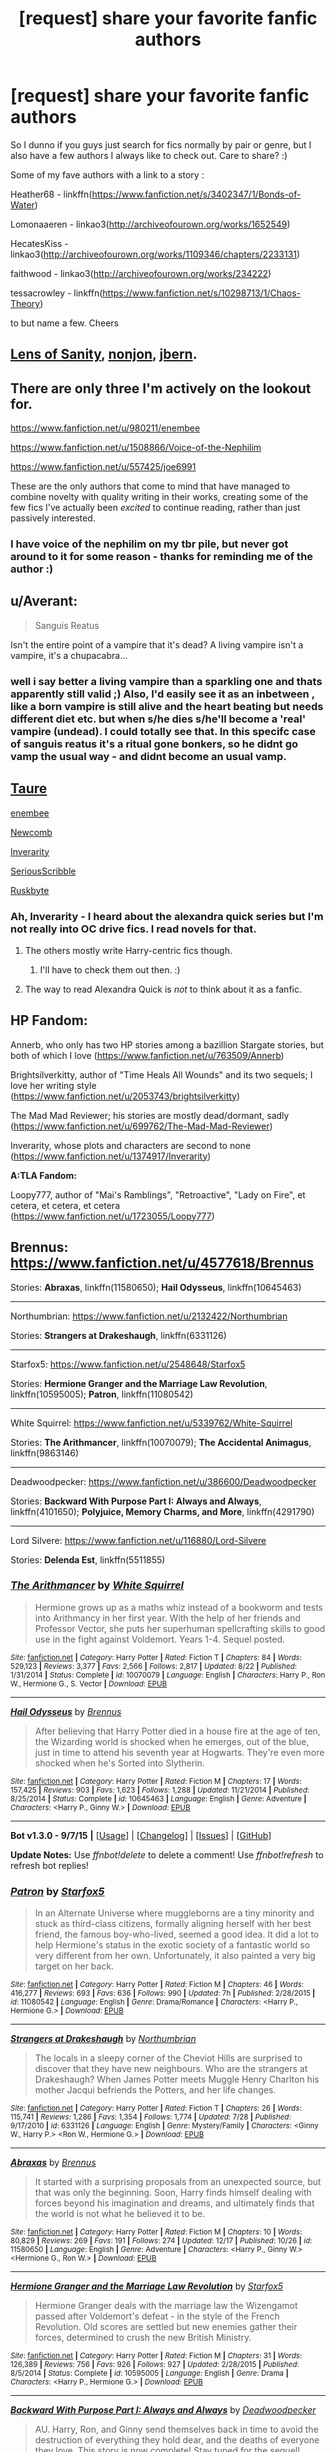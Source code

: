 #+TITLE: [request] share your favorite fanfic authors

* [request] share your favorite fanfic authors
:PROPERTIES:
:Author: MintMousse
:Score: 10
:DateUnix: 1452360818.0
:DateShort: 2016-Jan-09
:FlairText: Request
:END:
So I dunno if you guys just search for fics normally by pair or genre, but I also have a few authors I always like to check out. Care to share? :)

Some of my fave authors with a link to a story :

Heather68 - linkffn([[https://www.fanfiction.net/s/3402347/1/Bonds-of-Water]])

Lomonaaeren - linkao3([[http://archiveofourown.org/works/1652549]])

HecatesKiss - linkao3([[http://archiveofourown.org/works/1109346/chapters/2233131]])

faithwood - linkao3([[http://archiveofourown.org/works/234222]])

tessacrowley - linkffn([[https://www.fanfiction.net/s/10298713/1/Chaos-Theory]])

to but name a few. Cheers


** [[https://www.fanfiction.net/u/2468907/Lens-of-Sanity][Lens of Sanity]], [[https://www.fanfiction.net/u/649528/nonjon][nonjon]], [[https://www.fanfiction.net/u/940359/jbern][jbern]].
:PROPERTIES:
:Author: deirox
:Score: 6
:DateUnix: 1452378813.0
:DateShort: 2016-Jan-10
:END:


** There are only three I'm actively on the lookout for.

[[https://www.fanfiction.net/u/980211/enembee]]

[[https://www.fanfiction.net/u/1508866/Voice-of-the-Nephilim]]

[[https://www.fanfiction.net/u/557425/joe6991]]

These are the only authors that come to mind that have managed to combine novelty with quality writing in their works, creating some of the few fics I've actually been /excited/ to continue reading, rather than just passively interested.
:PROPERTIES:
:Author: Pashow
:Score: 6
:DateUnix: 1452362367.0
:DateShort: 2016-Jan-09
:END:

*** I have voice of the nephilim on my tbr pile, but never got around to it for some reason - thanks for reminding me of the author :)
:PROPERTIES:
:Author: MintMousse
:Score: 2
:DateUnix: 1452388840.0
:DateShort: 2016-Jan-10
:END:


** u/Averant:
#+begin_quote
  Sanguis Reatus
#+end_quote

Isn't the entire point of a vampire that it's dead? A living vampire isn't a vampire, it's a chupacabra...
:PROPERTIES:
:Author: Averant
:Score: 3
:DateUnix: 1452371801.0
:DateShort: 2016-Jan-10
:END:

*** well i say better a living vampire than a sparkling one and thats apparently still valid ;) Also, I'd easily see it as an inbetween , like a born vampire is still alive and the heart beating but needs different diet etc. but when s/he dies s/he'll become a 'real' vampire (undead). I could totally see that. In this specifc case of sanguis reatus it's a ritual gone bonkers, so he didnt go vamp the usual way - and didnt become an usual vamp.
:PROPERTIES:
:Author: MintMousse
:Score: 1
:DateUnix: 1452388543.0
:DateShort: 2016-Jan-10
:END:


** [[https://www.fanfiction.net/u/883762/Taure][Taure]]

[[https://www.fanfiction.net/u/980211/enembee][enembee]]

[[https://www.fanfiction.net/u/4727972/Newcomb][Newcomb]]

[[https://www.fanfiction.net/u/1374917/Inverarity][Inverarity]]

[[https://www.fanfiction.net/u/1232425/SeriousScribble][SeriousScribble]]

[[https://www.fanfiction.net/u/226550/Ruskbyte][Ruskbyte]]
:PROPERTIES:
:Score: 6
:DateUnix: 1452364780.0
:DateShort: 2016-Jan-09
:END:

*** Ah, Inverarity - I heard about the alexandra quick series but I'm not really into OC drive fics. I read novels for that.
:PROPERTIES:
:Author: MintMousse
:Score: 2
:DateUnix: 1452389709.0
:DateShort: 2016-Jan-10
:END:

**** The others mostly write Harry-centric fics though.
:PROPERTIES:
:Score: 2
:DateUnix: 1452391912.0
:DateShort: 2016-Jan-10
:END:

***** I'll have to check them out then. :)
:PROPERTIES:
:Author: MintMousse
:Score: 2
:DateUnix: 1452407841.0
:DateShort: 2016-Jan-10
:END:


**** The way to read Alexandra Quick is /not/ to think about it as a fanfic.
:PROPERTIES:
:Author: Karinta
:Score: 1
:DateUnix: 1452531554.0
:DateShort: 2016-Jan-11
:END:


** *HP Fandom:*

Annerb, who only has two HP stories among a bazillion Stargate stories, but both of which I love ([[https://www.fanfiction.net/u/763509/Annerb]])

Brightsilverkitty, author of "Time Heals All Wounds" and its two sequels; I love her writing style ([[https://www.fanfiction.net/u/2053743/brightsilverkitty]])

The Mad Mad Reviewer; his stories are mostly dead/dormant, sadly ([[https://www.fanfiction.net/u/699762/The-Mad-Mad-Reviewer]])

Inverarity, whose plots and characters are second to none ([[https://www.fanfiction.net/u/1374917/Inverarity]])

*A:TLA Fandom:*

Loopy777, author of "Mai's Ramblings", "Retroactive", "Lady on Fire", et cetera, et cetera, et cetera ([[https://www.fanfiction.net/u/1723055/Loopy777]])
:PROPERTIES:
:Author: Karinta
:Score: 2
:DateUnix: 1452531075.0
:DateShort: 2016-Jan-11
:END:


** Brennus: [[https://www.fanfiction.net/u/4577618/Brennus]]

Stories: *Abraxas*, linkffn(11580650); *Hail Odysseus*, linkffn(10645463)

--------------

Northumbrian: [[https://www.fanfiction.net/u/2132422/Northumbrian]]

Stories: *Strangers at Drakeshaugh*, linkffn(6331126)

--------------

Starfox5: [[https://www.fanfiction.net/u/2548648/Starfox5]]

Stories: *Hermione Granger and the Marriage Law Revolution*, linkffn(10595005); *Patron*, linkffn(11080542)

--------------

White Squirrel: [[https://www.fanfiction.net/u/5339762/White-Squirrel]]

Stories: *The Arithmancer*, linkffn(10070079); *The Accidental Animagus*, linkffn(9863146)

--------------

Deadwoodpecker: [[https://www.fanfiction.net/u/386600/Deadwoodpecker]]

Stories: *Backward With Purpose Part I: Always and Always*, linkffn(4101650); *Polyjuice, Memory Charms, and More*, linkffn(4291790)

--------------

Lord Silvere: [[https://www.fanfiction.net/u/116880/Lord-Silvere]]

Stories: *Delenda Est*, linkffn(5511855)
:PROPERTIES:
:Author: InquisitorCOC
:Score: 2
:DateUnix: 1452387481.0
:DateShort: 2016-Jan-10
:END:

*** [[http://www.fanfiction.net/s/10070079/1/][*/The Arithmancer/*]] by [[https://www.fanfiction.net/u/5339762/White-Squirrel][/White Squirrel/]]

#+begin_quote
  Hermione grows up as a maths whiz instead of a bookworm and tests into Arithmancy in her first year. With the help of her friends and Professor Vector, she puts her superhuman spellcrafting skills to good use in the fight against Voldemort. Years 1-4. Sequel posted.
#+end_quote

^{/Site/: [[http://www.fanfiction.net/][fanfiction.net]] *|* /Category/: Harry Potter *|* /Rated/: Fiction T *|* /Chapters/: 84 *|* /Words/: 529,123 *|* /Reviews/: 3,377 *|* /Favs/: 2,566 *|* /Follows/: 2,817 *|* /Updated/: 8/22 *|* /Published/: 1/31/2014 *|* /Status/: Complete *|* /id/: 10070079 *|* /Language/: English *|* /Characters/: Harry P., Ron W., Hermione G., S. Vector *|* /Download/: [[http://www.p0ody-files.com/ff_to_ebook/mobile/makeEpub.php?id=10070079][EPUB]]}

--------------

[[http://www.fanfiction.net/s/10645463/1/][*/Hail Odysseus/*]] by [[https://www.fanfiction.net/u/4577618/Brennus][/Brennus/]]

#+begin_quote
  After believing that Harry Potter died in a house fire at the age of ten, the Wizarding world is shocked when he emerges, out of the blue, just in time to attend his seventh year at Hogwarts. They're even more shocked when he's Sorted into Slytherin.
#+end_quote

^{/Site/: [[http://www.fanfiction.net/][fanfiction.net]] *|* /Category/: Harry Potter *|* /Rated/: Fiction M *|* /Chapters/: 17 *|* /Words/: 157,425 *|* /Reviews/: 903 *|* /Favs/: 1,623 *|* /Follows/: 1,288 *|* /Updated/: 11/21/2014 *|* /Published/: 8/25/2014 *|* /Status/: Complete *|* /id/: 10645463 *|* /Language/: English *|* /Genre/: Adventure *|* /Characters/: <Harry P., Ginny W.> *|* /Download/: [[http://www.p0ody-files.com/ff_to_ebook/mobile/makeEpub.php?id=10645463][EPUB]]}

--------------

*Bot v1.3.0 - 9/7/15* *|* [[[https://github.com/tusing/reddit-ffn-bot/wiki/Usage][Usage]]] | [[[https://github.com/tusing/reddit-ffn-bot/wiki/Changelog][Changelog]]] | [[[https://github.com/tusing/reddit-ffn-bot/issues/][Issues]]] | [[[https://github.com/tusing/reddit-ffn-bot/][GitHub]]]

*Update Notes:* Use /ffnbot!delete/ to delete a comment! Use /ffnbot!refresh/ to refresh bot replies!
:PROPERTIES:
:Author: FanfictionBot
:Score: 1
:DateUnix: 1452387533.0
:DateShort: 2016-Jan-10
:END:


*** [[http://www.fanfiction.net/s/11080542/1/][*/Patron/*]] by [[https://www.fanfiction.net/u/2548648/Starfox5][/Starfox5/]]

#+begin_quote
  In an Alternate Universe where muggleborns are a tiny minority and stuck as third-class citizens, formally aligning herself with her best friend, the famous boy-who-lived, seemed a good idea. It did a lot to help Hermione's status in the exotic society of a fantastic world so very different from her own. Unfortunately, it also painted a very big target on her back.
#+end_quote

^{/Site/: [[http://www.fanfiction.net/][fanfiction.net]] *|* /Category/: Harry Potter *|* /Rated/: Fiction M *|* /Chapters/: 46 *|* /Words/: 416,277 *|* /Reviews/: 693 *|* /Favs/: 636 *|* /Follows/: 990 *|* /Updated/: 7h *|* /Published/: 2/28/2015 *|* /id/: 11080542 *|* /Language/: English *|* /Genre/: Drama/Romance *|* /Characters/: <Harry P., Hermione G.> *|* /Download/: [[http://www.p0ody-files.com/ff_to_ebook/mobile/makeEpub.php?id=11080542][EPUB]]}

--------------

[[http://www.fanfiction.net/s/6331126/1/][*/Strangers at Drakeshaugh/*]] by [[https://www.fanfiction.net/u/2132422/Northumbrian][/Northumbrian/]]

#+begin_quote
  The locals in a sleepy corner of the Cheviot Hills are surprised to discover that they have new neighbours. Who are the strangers at Drakeshaugh? When James Potter meets Muggle Henry Charlton his mother Jacqui befriends the Potters, and her life changes.
#+end_quote

^{/Site/: [[http://www.fanfiction.net/][fanfiction.net]] *|* /Category/: Harry Potter *|* /Rated/: Fiction T *|* /Chapters/: 26 *|* /Words/: 115,741 *|* /Reviews/: 1,286 *|* /Favs/: 1,354 *|* /Follows/: 1,774 *|* /Updated/: 7/28 *|* /Published/: 9/17/2010 *|* /id/: 6331126 *|* /Language/: English *|* /Genre/: Mystery/Family *|* /Characters/: <Ginny W., Harry P.> <Ron W., Hermione G.> *|* /Download/: [[http://www.p0ody-files.com/ff_to_ebook/mobile/makeEpub.php?id=6331126][EPUB]]}

--------------

[[http://www.fanfiction.net/s/11580650/1/][*/Abraxas/*]] by [[https://www.fanfiction.net/u/4577618/Brennus][/Brennus/]]

#+begin_quote
  It started with a surprising proposals from an unexpected source, but that was only the beginning. Soon, Harry finds himself dealing with forces beyond his imagination and dreams, and ultimately finds that the world is not what he believed it to be.
#+end_quote

^{/Site/: [[http://www.fanfiction.net/][fanfiction.net]] *|* /Category/: Harry Potter *|* /Rated/: Fiction M *|* /Chapters/: 10 *|* /Words/: 80,829 *|* /Reviews/: 269 *|* /Favs/: 191 *|* /Follows/: 274 *|* /Updated/: 12/17 *|* /Published/: 10/26 *|* /id/: 11580650 *|* /Language/: English *|* /Genre/: Adventure *|* /Characters/: <Harry P., Ginny W.> <Hermione G., Ron W.> *|* /Download/: [[http://www.p0ody-files.com/ff_to_ebook/mobile/makeEpub.php?id=11580650][EPUB]]}

--------------

[[http://www.fanfiction.net/s/10595005/1/][*/Hermione Granger and the Marriage Law Revolution/*]] by [[https://www.fanfiction.net/u/2548648/Starfox5][/Starfox5/]]

#+begin_quote
  Hermione Granger deals with the marriage law the Wizengamot passed after Voldemort's defeat - in the style of the French Revolution. Old scores are settled but new enemies gather their forces, determined to crush the new British Ministry.
#+end_quote

^{/Site/: [[http://www.fanfiction.net/][fanfiction.net]] *|* /Category/: Harry Potter *|* /Rated/: Fiction M *|* /Chapters/: 31 *|* /Words/: 126,389 *|* /Reviews/: 756 *|* /Favs/: 926 *|* /Follows/: 927 *|* /Updated/: 2/28/2015 *|* /Published/: 8/5/2014 *|* /Status/: Complete *|* /id/: 10595005 *|* /Language/: English *|* /Genre/: Drama *|* /Characters/: <Harry P., Hermione G.> *|* /Download/: [[http://www.p0ody-files.com/ff_to_ebook/mobile/makeEpub.php?id=10595005][EPUB]]}

--------------

[[http://www.fanfiction.net/s/4101650/1/][*/Backward With Purpose Part I: Always and Always/*]] by [[https://www.fanfiction.net/u/386600/Deadwoodpecker][/Deadwoodpecker/]]

#+begin_quote
  AU. Harry, Ron, and Ginny send themselves back in time to avoid the destruction of everything they hold dear, and the deaths of everyone they love. This story is now complete! Stay tuned for the sequel!
#+end_quote

^{/Site/: [[http://www.fanfiction.net/][fanfiction.net]] *|* /Category/: Harry Potter *|* /Rated/: Fiction M *|* /Chapters/: 57 *|* /Words/: 287,429 *|* /Reviews/: 4,216 *|* /Favs/: 4,979 *|* /Follows/: 1,754 *|* /Updated/: 10/12/2015 *|* /Published/: 2/28/2008 *|* /Status/: Complete *|* /id/: 4101650 *|* /Language/: English *|* /Characters/: Harry P., Ginny W. *|* /Download/: [[http://www.p0ody-files.com/ff_to_ebook/mobile/makeEpub.php?id=4101650][EPUB]]}

--------------

[[http://www.fanfiction.net/s/4291790/1/][*/Polyjuice, Memory Charms, and More/*]] by [[https://www.fanfiction.net/u/386600/Deadwoodpecker][/Deadwoodpecker/]]

#+begin_quote
  This is a compilation of all of my one-shots. Most of them are sexy.
#+end_quote

^{/Site/: [[http://www.fanfiction.net/][fanfiction.net]] *|* /Category/: Harry Potter *|* /Rated/: Fiction M *|* /Chapters/: 11 *|* /Words/: 42,596 *|* /Reviews/: 257 *|* /Favs/: 662 *|* /Follows/: 467 *|* /Updated/: 9/7/2010 *|* /Published/: 5/31/2008 *|* /id/: 4291790 *|* /Language/: English *|* /Genre/: Romance *|* /Characters/: Ginny W., Harry P. *|* /Download/: [[http://www.p0ody-files.com/ff_to_ebook/mobile/makeEpub.php?id=4291790][EPUB]]}

--------------

[[http://www.fanfiction.net/s/5511855/1/][*/Delenda Est/*]] by [[https://www.fanfiction.net/u/116880/Lord-Silvere][/Lord Silvere/]]

#+begin_quote
  Harry is a prisoner, and Bellatrix has fallen from grace. The accidental activation of Bella's treasured heirloom results in another chance for Harry. It also gives him the opportunity to make the acquaintance of the young and enigmatic Bellatrix Black as they change the course of history.
#+end_quote

^{/Site/: [[http://www.fanfiction.net/][fanfiction.net]] *|* /Category/: Harry Potter *|* /Rated/: Fiction T *|* /Chapters/: 46 *|* /Words/: 392,449 *|* /Reviews/: 6,955 *|* /Favs/: 9,386 *|* /Follows/: 6,929 *|* /Updated/: 9/21/2013 *|* /Published/: 11/14/2009 *|* /Status/: Complete *|* /id/: 5511855 *|* /Language/: English *|* /Characters/: Harry P., Bellatrix L. *|* /Download/: [[http://www.p0ody-files.com/ff_to_ebook/mobile/makeEpub.php?id=5511855][EPUB]]}

--------------

[[http://www.fanfiction.net/s/9863146/1/][*/The Accidental Animagus/*]] by [[https://www.fanfiction.net/u/5339762/White-Squirrel][/White Squirrel/]]

#+begin_quote
  Harry escapes the Dursleys with a unique bout of accidental magic and eventually winds up at the Grangers' house. Now, he has what he always wanted: a loving family, and he'll need their help to take on the magical world and vanquish the dark lord who has pursued him from birth.
#+end_quote

^{/Site/: [[http://www.fanfiction.net/][fanfiction.net]] *|* /Category/: Harry Potter *|* /Rated/: Fiction T *|* /Chapters/: 98 *|* /Words/: 596,014 *|* /Reviews/: 2,971 *|* /Favs/: 3,672 *|* /Follows/: 4,736 *|* /Updated/: 11h *|* /Published/: 11/20/2013 *|* /id/: 9863146 *|* /Language/: English *|* /Characters/: Harry P., Hermione G. *|* /Download/: [[http://www.p0ody-files.com/ff_to_ebook/mobile/makeEpub.php?id=9863146][EPUB]]}

--------------

*Bot v1.3.0 - 9/7/15* *|* [[[https://github.com/tusing/reddit-ffn-bot/wiki/Usage][Usage]]] | [[[https://github.com/tusing/reddit-ffn-bot/wiki/Changelog][Changelog]]] | [[[https://github.com/tusing/reddit-ffn-bot/issues/][Issues]]] | [[[https://github.com/tusing/reddit-ffn-bot/][GitHub]]]

*Update Notes:* Use /ffnbot!delete/ to delete a comment! Use /ffnbot!refresh/ to refresh bot replies!
:PROPERTIES:
:Author: FanfictionBot
:Score: 0
:DateUnix: 1452387529.0
:DateShort: 2016-Jan-10
:END:


** I must admit that I don't really have any favorite fanfic writers. I like all of [[http://www.siye.co.uk/viewuser.php?uid=16184][Brennus']] stories and [[http://www.siye.co.uk/viewuser.php?uid=12666][potterfan2008]] has a couple of fun stories too. Especially her one-shots are great. Other than that, I'm more fan of individual stories and series rather than writers.
:PROPERTIES:
:Author: BigFatNo
:Score: 1
:DateUnix: 1452375795.0
:DateShort: 2016-Jan-10
:END:


** Timeloopedpowergamer

lorien(some number i can't remember)

larry huss

nonjon

[[https://www.fanfiction.net/u/686093/Rorschach-s-Blot]]

old crow

bobmin.. in fact everyone on fanfictionauthors.net

littlebirds (Fall Back, Slip Down, Fade is less than 1K words, each a razor)

doghead13

lorddwar

Darth Marss

Silently Watches

there are a lot more..
:PROPERTIES:
:Author: sfjoellen
:Score: 1
:DateUnix: 1452386460.0
:DateShort: 2016-Jan-10
:END:


** [[http://archiveofourown.org/works/234222][*/Then Comes a Mist and a Weeping Rain/*]] by [[http://archiveofourown.org/users/faithwood/pseuds/Faith%20Wood][/Faith Wood (faithwood)/]]

#+begin_quote
  It always rains for Draco Malfoy. Metaphorically. And literally. Ever since he had accidentally Conjured a cloud. A cloud that's ever so cross.

  #+begin_example
      Title is stolen from George MacDonald's Phantastes because it's ridiculously appropriate when taken literally\.
  #+end_example
#+end_quote

^{/Site/: [[http://www.archiveofourown.org/][Archive of Our Own]] *|* /Fandom/: Harry Potter - J. K. Rowling *|* /Published/: 2011-08-04 *|* /Words/: 21139 *|* /Chapters/: 1/1 *|* /Comments/: 163 *|* /Kudos/: 7773 *|* /Bookmarks/: 1837 *|* /Hits/: 99108 *|* /ID/: 234222 *|* /Download/: [[http://archiveofourown.org/][EPUB]]}

--------------

[[http://archiveofourown.org/works/1652549][*/There's a Pure-Blood Custom For That/*]] by [[http://archiveofourown.org/users/Lomonaaeren/pseuds/Lomonaaeren][/Lomonaaeren/]]

#+begin_quote
  The day that Harry stops Draco Malfoy and his son from being bothered in the middle of Diagon Alley starts a strange series of interactions between him and Malfoy. Who knew there was a pure-blood custom for every situation?

  #+begin_example
      A series of loosely linked, short “chapters” based on silly pure\-blood customs, and a developing relationship between Harry and Draco\. This is more humor and fluff than anything else, despite some angst\.
  #+end_example
#+end_quote

^{/Site/: [[http://www.archiveofourown.org/][Archive of Our Own]] *|* /Fandom/: Harry Potter - J. K. Rowling *|* /Published/: 2014-05-18 *|* /Completed/: 2015-01-14 *|* /Words/: 105549 *|* /Chapters/: 36/36 *|* /Comments/: 570 *|* /Kudos/: 2266 *|* /Bookmarks/: 456 *|* /Hits/: 54970 *|* /ID/: 1652549 *|* /Download/: [[http://archiveofourown.org/][EPUB]]}

--------------

[[http://archiveofourown.org/works/1109346][*/Sanguis Reatus/*]] by [[http://archiveofourown.org/users/HecatesKiss/pseuds/HecatesKiss][/HecatesKiss/]]

#+begin_quote
  Due to a botched ritual on the longest night of the year, Harry has become something unheard of in the wizarding world - a living vampire. Harry must now determine how to kill Tom Riddle, avoid a meddling Headmaster, and keep from going into blood lust all while dealing with a typical school year. And he can't seem to keep from watching his Defense Professor. He's not certain if it's just for the blood, or something more. Merlin help him.

  #+begin_example
      This story is based on characters and situations created and owned by JK Rowling, various publishers including but not limited to Bloomsbury Books, Scholastic Books and Raincoast Books, and Warner Bros\., Inc\. No money is being made and no copyright or trademark infringement is intended\.~ \* ~Due to infringement Issues with another site, this fic may eventually become locked to members only\. Just a warning\.No part of this story may be reproduced, copied, modified or adapted, without the prior written consent of the author\.~ dated 27\-08\-2014~ \* ~Sorta Beta'd by   vernie\_klein\. Not making money\!The reason this one is gifted to Ariana is because she has always enjoyed the bits of ritual magic I have used in Virtu\. Ritual magic will be a bit heavier in this one, Ariana\. I hope you enjoy it\!~\*~Winner of the HP Fanfic Fan Poll Award Spring\-Summer 2014 Round for "Severus x Harry : Best Dark Fic"
  #+end_example
#+end_quote

^{/Site/: [[http://www.archiveofourown.org/][Archive of Our Own]] *|* /Fandom/: Harry Potter - J. K. Rowling *|* /Published/: 2013-12-30 *|* /Completed/: 2014-03-03 *|* /Words/: 117770 *|* /Chapters/: 26/26 *|* /Comments/: 377 *|* /Kudos/: 1169 *|* /Bookmarks/: 341 *|* /Hits/: 38763 *|* /ID/: 1109346 *|* /Download/: [[http://archiveofourown.org/][EPUB]]}

--------------

[[http://www.fanfiction.net/s/10298713/1/][*/Chaos Theory/*]] by [[https://www.fanfiction.net/u/5392845/Tessa-Crowley][/Tessa Crowley/]]

#+begin_quote
  Chaos: when the present determines the future, but the approximate present does not approximately determine the future. One gene varies, one neuron fires, one butterfly flaps its wings, and Draco Malfoy's life is completely different. Draco has always found a certain comfort in chaos. Perhaps he shouldn't. Featuring Genius!Draco.
#+end_quote

^{/Site/: [[http://www.fanfiction.net/][fanfiction.net]] *|* /Category/: Harry Potter *|* /Rated/: Fiction M *|* /Chapters/: 78 *|* /Words/: 103,285 *|* /Reviews/: 949 *|* /Favs/: 707 *|* /Follows/: 391 *|* /Updated/: 7/9/2014 *|* /Published/: 4/25/2014 *|* /Status/: Complete *|* /id/: 10298713 *|* /Language/: English *|* /Genre/: Adventure/Romance *|* /Characters/: <Draco M., Harry P.> Severus S. *|* /Download/: [[http://www.p0ody-files.com/ff_to_ebook/mobile/makeEpub.php?id=10298713][EPUB]]}

--------------

[[http://www.fanfiction.net/s/3402347/1/][*/Bonds of Water/*]] by [[https://www.fanfiction.net/u/377134/Heather68][/Heather68/]]

#+begin_quote
  Harry Potter has never been entranced by music before now, but he is willing to do anything to learn how to play the same melody, even if it means learning from Severus Snape.
#+end_quote

^{/Site/: [[http://www.fanfiction.net/][fanfiction.net]] *|* /Category/: Harry Potter *|* /Rated/: Fiction M *|* /Chapters/: 21 *|* /Words/: 74,139 *|* /Reviews/: 490 *|* /Favs/: 766 *|* /Follows/: 188 *|* /Updated/: 4/17/2007 *|* /Published/: 2/19/2007 *|* /Status/: Complete *|* /id/: 3402347 *|* /Language/: English *|* /Genre/: Romance/Drama *|* /Characters/: Harry P., Severus S. *|* /Download/: [[http://www.p0ody-files.com/ff_to_ebook/mobile/makeEpub.php?id=3402347][EPUB]]}

--------------

*Bot v1.3.0 - 9/7/15* *|* [[[https://github.com/tusing/reddit-ffn-bot/wiki/Usage][Usage]]] | [[[https://github.com/tusing/reddit-ffn-bot/wiki/Changelog][Changelog]]] | [[[https://github.com/tusing/reddit-ffn-bot/issues/][Issues]]] | [[[https://github.com/tusing/reddit-ffn-bot/][GitHub]]]

*Update Notes:* Use /ffnbot!delete/ to delete a comment! Use /ffnbot!refresh/ to refresh bot replies!
:PROPERTIES:
:Author: FanfictionBot
:Score: 0
:DateUnix: 1452360877.0
:DateShort: 2016-Jan-09
:END:


** Alraune [[https://www.fanfiction.net/u/963410/Alraune]] shinigamigirl196 [[https://www.fanfiction.net/u/2203037/shinigamigirl196]] Little.Miss.Xanda [[https://www.fanfiction.net/u/2240236/Little-Miss-Xanda]] StarLight Massacre [[https://www.fanfiction.net/u/2221413/Tsume-Yuki]] Ell Roche [[https://www.fanfiction.net/u/1614796/Ell-Roche]]
:PROPERTIES:
:Author: aslyta
:Score: 0
:DateUnix: 1452368238.0
:DateShort: 2016-Jan-09
:END:

*** I like Tsume-Yuki, but she has a bit of an obsession with soul mates, which are not my favorite.
:PROPERTIES:
:Author: Averant
:Score: 1
:DateUnix: 1452371440.0
:DateShort: 2016-Jan-10
:END:


** [deleted]
:PROPERTIES:
:Score: 0
:DateUnix: 1452373823.0
:DateShort: 2016-Jan-10
:END:

*** an up for phoenix dawn.
:PROPERTIES:
:Author: sfjoellen
:Score: 1
:DateUnix: 1452386529.0
:DateShort: 2016-Jan-10
:END:


** I usually search by pairing, but I have about 20 author alerts on FFN and read whatever stories they post as long as I'm not opposed to the ship. A few authors I always go back to are below, and as per OP, I'll include a fic I've enjoyed.

[[https://www.fanfiction.net/u/214237/Marmalade-Fever][Marmalade Fever]] - linkffn([[https://www.fanfiction.net/s/3268063/1/Bus-Stop]])

[[https://www.fanfiction.net/u/4603600/Elesrea][Elesrea]] - linkffn(Lime Green Robes)

[[https://www.fanfiction.net/u/4314892/Colubrina][Colubrina]] - linkffn([[https://www.fanfiction.net/s/10937837/1/Protective-Custody]])

[[https://www.fanfiction.net/u/1084919/luckei1][luckei1/floorcoaster]] - linkffn([[https://www.fanfiction.net/s/4797492/1/Heavy-Lies-the-Crown]])

[[https://www.fanfiction.net/u/1374460/Aurette][Aurette]] - linkffn([[https://www.fanfiction.net/s/6084154/1/The-Master-Spy]])

[[https://www.fanfiction.net/u/2812767/galfoy][galfoy]] - linkffn([[https://www.fanfiction.net/s/7360278/1/Static]])
:PROPERTIES:
:Author: Meiyouxiangjiao
:Score: 0
:DateUnix: 1452404879.0
:DateShort: 2016-Jan-10
:END:

*** [[http://www.fanfiction.net/s/3268063/1/][*/Bus Stop/*]] by [[https://www.fanfiction.net/u/214237/Marmalade-Fever][/Marmalade Fever/]]

#+begin_quote
  Every morning, Draco and Hermione meet at the bus stop. A romance revolving around an umbrella. DMHG Post HBP COMPLETE Winner at the Dramione Awards.
#+end_quote

^{/Site/: [[http://www.fanfiction.net/][fanfiction.net]] *|* /Category/: Harry Potter *|* /Rated/: Fiction T *|* /Chapters/: 5 *|* /Words/: 15,486 *|* /Reviews/: 995 *|* /Favs/: 3,147 *|* /Follows/: 414 *|* /Updated/: 3/30/2007 *|* /Published/: 12/1/2006 *|* /Status/: Complete *|* /id/: 3268063 *|* /Language/: English *|* /Genre/: Romance/Humor *|* /Characters/: Draco M., Hermione G. *|* /Download/: [[http://www.p0ody-files.com/ff_to_ebook/mobile/makeEpub.php?id=3268063][EPUB]]}

--------------

[[http://www.fanfiction.net/s/10295029/1/][*/Lime Green Robes/*]] by [[https://www.fanfiction.net/u/4603600/Elesrea][/Elesrea/]]

#+begin_quote
  An unexpected guest is sent into her hands at St. Mungo's. After having him under her care, she finds that maybe she's not the only one who's ready to let go of the past. A fluffy short story. DM/HG
#+end_quote

^{/Site/: [[http://www.fanfiction.net/][fanfiction.net]] *|* /Category/: Harry Potter *|* /Rated/: Fiction T *|* /Chapters/: 3 *|* /Words/: 16,737 *|* /Reviews/: 46 *|* /Favs/: 129 *|* /Follows/: 37 *|* /Updated/: 5/1/2014 *|* /Published/: 4/23/2014 *|* /Status/: Complete *|* /id/: 10295029 *|* /Language/: English *|* /Genre/: Romance/Humor *|* /Characters/: Hermione G., Draco M. *|* /Download/: [[http://www.p0ody-files.com/ff_to_ebook/mobile/makeEpub.php?id=10295029][EPUB]]}

--------------

[[http://www.fanfiction.net/s/4797492/1/][*/Heavy Lies the Crown/*]] by [[https://www.fanfiction.net/u/1084919/luckei1][/luckei1/]]

#+begin_quote
  For seven years, Draco has carried the weight of the world on his shoulders, and just when he thinks he'll be released, something happens that will make him seek help from the last person he could have imagined.
#+end_quote

^{/Site/: [[http://www.fanfiction.net/][fanfiction.net]] *|* /Category/: Harry Potter *|* /Rated/: Fiction M *|* /Chapters/: 36 *|* /Words/: 289,868 *|* /Reviews/: 2,914 *|* /Favs/: 3,752 *|* /Follows/: 1,456 *|* /Updated/: 2/11/2011 *|* /Published/: 1/16/2009 *|* /Status/: Complete *|* /id/: 4797492 *|* /Language/: English *|* /Genre/: Mystery/Romance *|* /Characters/: Draco M., Hermione G. *|* /Download/: [[http://www.p0ody-files.com/ff_to_ebook/mobile/makeEpub.php?id=4797492][EPUB]]}

--------------

[[http://www.fanfiction.net/s/6084154/1/][*/The Master Spy/*]] by [[https://www.fanfiction.net/u/1374460/Aurette][/Aurette/]]

#+begin_quote
  When misfortune befalls Professor Granger, the reclusive hero, Severus Snape, is called on to ride to her rescue. All in a day's work for the Master Spy. However, things are not always as they seem.
#+end_quote

^{/Site/: [[http://www.fanfiction.net/][fanfiction.net]] *|* /Category/: Harry Potter *|* /Rated/: Fiction M *|* /Chapters/: 13 *|* /Words/: 55,286 *|* /Reviews/: 784 *|* /Favs/: 593 *|* /Follows/: 131 *|* /Updated/: 8/23/2010 *|* /Published/: 6/25/2010 *|* /Status/: Complete *|* /id/: 6084154 *|* /Language/: English *|* /Genre/: Humor/Romance *|* /Characters/: Severus S., Hermione G. *|* /Download/: [[http://www.p0ody-files.com/ff_to_ebook/mobile/makeEpub.php?id=6084154][EPUB]]}

--------------

[[http://www.fanfiction.net/s/10937837/1/][*/Protective Custody/*]] by [[https://www.fanfiction.net/u/4314892/Colubrina][/Colubrina/]]

#+begin_quote
  After the war the Ministry decided that all children and most wives of Death Eaters needed to be placed in 'protective custody' with 'trustworthy citizens' but no one wanted Draco Malfoy. AU. Dramione. COMPLETE
#+end_quote

^{/Site/: [[http://www.fanfiction.net/][fanfiction.net]] *|* /Category/: Harry Potter *|* /Rated/: Fiction T *|* /Chapters/: 3 *|* /Words/: 12,334 *|* /Reviews/: 252 *|* /Favs/: 634 *|* /Follows/: 148 *|* /Updated/: 1/23/2015 *|* /Published/: 1/1/2015 *|* /Status/: Complete *|* /id/: 10937837 *|* /Language/: English *|* /Genre/: Angst/Romance *|* /Characters/: <Hermione G., Draco M.> *|* /Download/: [[http://www.p0ody-files.com/ff_to_ebook/mobile/makeEpub.php?id=10937837][EPUB]]}

--------------

[[http://www.fanfiction.net/s/7360278/1/][*/Static/*]] by [[https://www.fanfiction.net/u/2812767/galfoy][/galfoy/]]

#+begin_quote
  The Order rescued Draco and Lucius Malfoy after Lord Voldemort turned on them. All the safe houses are full, and Hermione Granger is the only one who can take them in. Will she agree after having suffered a drastic nervous breakdown?
#+end_quote

^{/Site/: [[http://www.fanfiction.net/][fanfiction.net]] *|* /Category/: Harry Potter *|* /Rated/: Fiction M *|* /Chapters/: 21 *|* /Words/: 75,632 *|* /Reviews/: 1,190 *|* /Favs/: 2,739 *|* /Follows/: 685 *|* /Updated/: 9/23/2011 *|* /Published/: 9/6/2011 *|* /Status/: Complete *|* /id/: 7360278 *|* /Language/: English *|* /Genre/: Angst/Romance *|* /Characters/: Draco M., Hermione G. *|* /Download/: [[http://www.p0ody-files.com/ff_to_ebook/mobile/makeEpub.php?id=7360278][EPUB]]}

--------------

*Bot v1.3.0 - 9/7/15* *|* [[[https://github.com/tusing/reddit-ffn-bot/wiki/Usage][Usage]]] | [[[https://github.com/tusing/reddit-ffn-bot/wiki/Changelog][Changelog]]] | [[[https://github.com/tusing/reddit-ffn-bot/issues/][Issues]]] | [[[https://github.com/tusing/reddit-ffn-bot/][GitHub]]]

*Update Notes:* Use /ffnbot!delete/ to delete a comment! Use /ffnbot!refresh/ to refresh bot replies!
:PROPERTIES:
:Author: FanfictionBot
:Score: 1
:DateUnix: 1452404904.0
:DateShort: 2016-Jan-10
:END:


** Not going to link anything, but these are the people on my FF auth alerts and/or faves right now:

avidbeader

Bobmin356

Darth Marrs

DriftWood1965

James Spookie

jbern

MADharmony

MissAnnThropic

Mizuni-sama

old-crow

Starfox5

Taure

TheEndless7

TheUnrealInsomniac

White Squirrel

zArkham
:PROPERTIES:
:Author: rpeh
:Score: 0
:DateUnix: 1452475038.0
:DateShort: 2016-Jan-11
:END:
